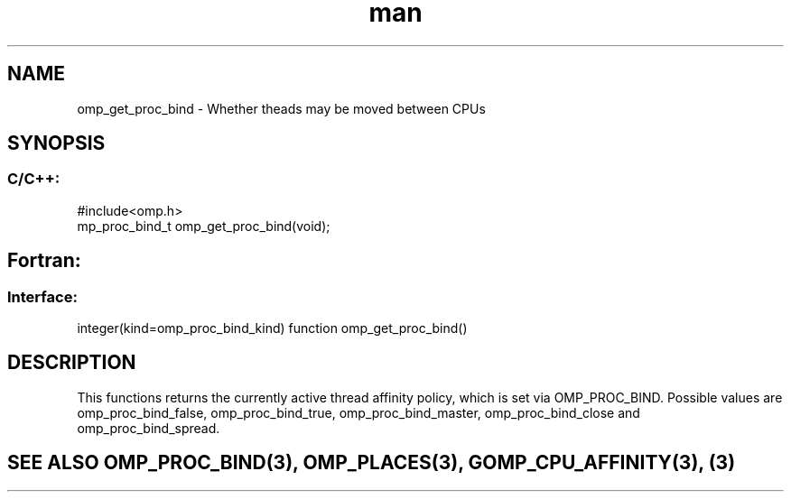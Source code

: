 .\" Manpage for omp_get_proc_bind.
.TH man 3 "14 Oct 2017" "1.0" "omp_get_proc_bind"

.SH NAME
omp_get_proc_bind \- Whether theads may be moved between CPUs
.SH SYNOPSIS
.SS C/C++:
.br
#include<omp.h>
.br
mp_proc_bind_t omp_get_proc_bind(void);            

.SH Fortran:
.SS Interface:
.br
integer(kind=omp_proc_bind_kind) function omp_get_proc_bind()            

.SH DESCRIPTION
This functions returns the currently active thread affinity policy, which is set via OMP_PROC_BIND.  Possible values are omp_proc_bind_false, omp_proc_bind_true, omp_proc_bind_master, omp_proc_bind_close and omp_proc_bind_spread.      

.SH SEE ALSO OMP_PROC_BIND(3), OMP_PLACES(3), GOMP_CPU_AFFINITY(3), (3)
